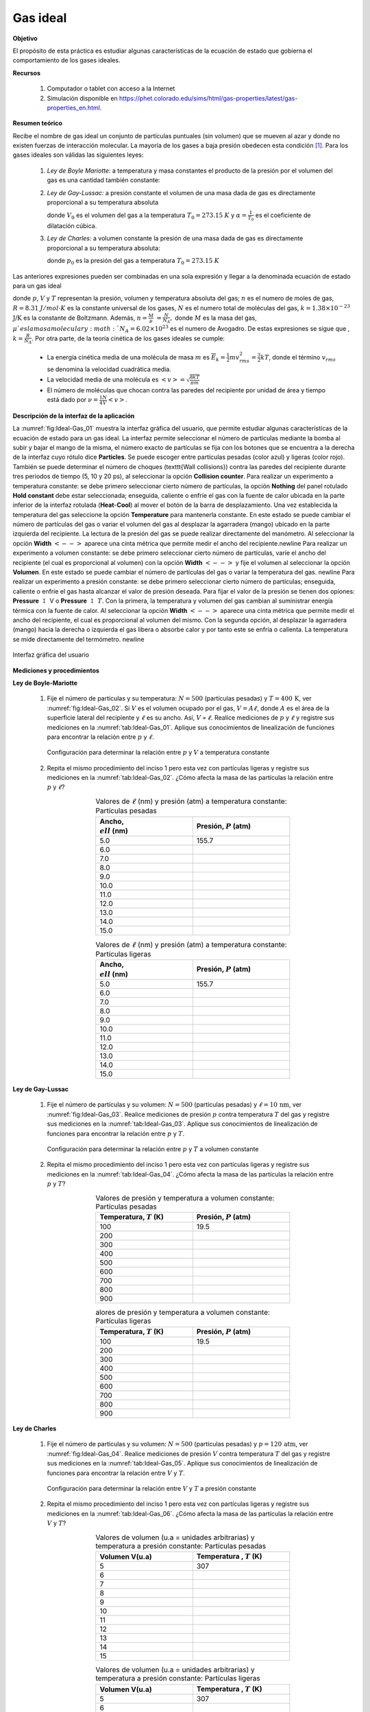 ﻿Gas ideal
============

**Objetivo**

El propósito de esta práctica es estudiar algunas características de la ecuación de estado que gobierna el comportamiento de los gases ideales.

**Recursos**

   #. Computador o tablet con acceso a la Internet
   #. Simulación disponible en `https://phet.colorado.edu/sims/html/gas-properties/latest/gas-properties_en.html <https://phet.colorado.edu/sims/html/gas-properties/latest/gas-properties_en.html>`_.

**Resumen teórico**

Recibe el nombre de gas ideal un conjunto de partículas puntuales (sin volumen) que se mueven al azar y donde no existen fuerzas de interacción molecular. La mayoría de los gases a baja presión obedecen esta condición [#f1]_. Para los gases ideales son válidas las siguientes leyes:

   #. *Ley de Boyle Mariotte:* a temperatura y masa constantes el producto de la presión por el volumen del gas es una cantidad también constante:

      .. math::
         :label: Ec:Ideal-Gas_1

          \begin{equation}
           pV=const.
          \end{equation}

   #. *Ley de Gay-Lussac:* a presión constante el volumen de una masa dada de gas es directamente proporcional a su temperatura absoluta

      .. math::
         :label: Ec:Ideal-Gas_2

         \begin{equation}
          V=\alpha V_{0}T=V_{0}\frac{T}{T_{0}}
         \end{equation}

      donde :math:`V_{0}` es el volumen del gas a la temperatura :math:`T_{0}=273.15` :math:`K` y :math:`\alpha =\frac{1}{T_{0}}` es el coeficiente de dilatación cúbica.

   #. *Ley de Charles:* a volumen constante la presión de una masa dada de gas es directamente proporcional a su temperatura absoluta:

      .. math::
         :label: Ec:Ideal-Gas_3

         \begin{equation}
          p=p_{0}\frac{T}{T_{0}}
         \end{equation}

      donde :math:`p_{0}` es la presión del gas a temperatura :math:`T_{0}=273.15` :math:`K`

Las anteriores expresiones pueden ser combinadas en una sola expresión y llegar a la denominada ecuación de estado para un gas ideal

.. math::
   :label: Ec:Ideal-Gas_4

   \begin{equation}
    pV=nRT=NkT
   \end{equation}

donde :math:`p`, :math:`V` y :math:`T` representan la presión, volumen y temperatura absoluta del gas;
:math:`n` es el numero de moles de gas, :math:`R=8.31` :math:`J/mol\cdot K` es la constante
universal de los gases, :math:`N` es el numero total de moléculas del gas, :math:`k=1.38\times 10^{-23}` :math:`\text{J/K}` es la constante de Boltzmann. Además, :math:`n=\frac{M}{\mu }` :math:`=\frac{N}{N_{A}},` donde :math:`M` es la
masa del gas, :math:`\mu ` es la masa molecular y  :math:`N_{A}=6.02\times 10^{23}` es el numero de Avogadro. De estas expresiones se sigue que , :math:`k=\frac{R}{N_{A}}`.
Por otra parte, de la teoría cinética de los  gases ideales se cumple:


   * La energía cinética media de una molécula de masa :math:`m` es  :math:`\overline{E}_k=\frac{1}{2}mv_{rms}^{2}=\frac{3}{2}kT`, donde el término :math:`v_{rms}` se denomina la velocidad cuadrática media.
   * La velocidad media de una molécula es :math:`<v>=\sqrt{\frac{8kT}{\pi m}}`
   * El número de moléculas que chocan contra las paredes del recipiente por unidad de área y tiempo está dado por :math:`\nu=\frac{1}{4}\frac{N}{V}<v>`.


**Descripción de la interfaz de la aplicación**

La :numref:`fig:Ideal-Gas_01` muestra la interfaz gráfica del usuario, que permite estudiar algunas características de la ecuación de estado para un gas ideal. La interfaz permite seleccionar el número de partículas mediante la bomba al subir y bajar el mango de la misma, el número exacto de partículas se fija con los botones que se encuentra a la derecha de la interfaz cuyo rótulo dice **Particles**. Se puede escoger entre partículas pesadas (color azul) y ligeras (color rojo). También se puede determinar el número de choques (\texttt{Wall collisions}) contra las paredes del recipiente durante tres periodos de tiempo (5, 10 y 20 ps), al seleccionar la opción **Collision counter**.
Para realizar un experimento a temperatura constante: se debe primero seleccionar cierto número de partículas,  la opción **Nothing** del panel rotulado **Hold constant** debe estar seleccionada; enseguida, caliente o enfríe el gas con la fuente de calor ubicada en la parte inferior de la interfaz rotulada (**Heat**-**Cool**) al mover el botón de la barra de desplazamiento. Una vez establecida la temperatura del gas seleccione la opción **Temperature** para mantenerla constante. En este estado se puede cambiar el número de partículas del gas o variar el volumen del gas al desplazar la agarradera (mango) ubicado en la parte izquierda del recipiente. La lectura de la presión del gas se puede realizar directamente del manómetro. Al seleccionar la opción **Width** :math:`<-->` aparece una cinta métrica que permite medir el ancho del recipiente.\newline
Para realizar un experimento a volumen constante: se debe primero seleccionar cierto número de partículas, varíe el ancho del recipiente (el cual es proporcional al volumen) con la opción **Width** :math:`<-->` y fije el volumen al seleccionar la opción **Volumen**. En este estado se puede cambiar el número de partículas del gas o variar la temperatura del gas. \newline
Para realizar un experimento a presión constante: se debe primero seleccionar cierto número de partículas; enseguida, caliente o enfríe el gas hasta alcanzar el valor de presión deseada. Para fijar el valor de la presión se tienen dos opiones: **Pressure** :math:`\updownarrow` V o **Pressure** :math:`\updownarrow` :math:`T`. Con la primera, la temperatura y volumen del gas cambian al suministrar energía térmica con la fuente de calor. Al seleccionar la opción **Width** :math:`<-->` aparece una cinta métrica que permite medir el ancho del recipiente, el cual es proporcional al volumen del mismo. Con la segunda opción, al desplazar la agarradera (mango) hacia la derecha o izquierda el gas libera o absorbe calor y por tanto este se enfría o calienta. La temperatura se mide directamente del termómetro. \newline

.. figure:: /images/Oscilaciones_Termo/Ideal_Gas/IG_gui_01.png
   :scale: 85
   :align: center
   :name: fig:Ideal-Gas_01

   Interfaz gráfica del usuario


**Mediciones y procedimientos**

**Ley de Boyle-Mariotte**

   #. Fije el número de partículas y su temperatura: :math:`N=500` (partículas pesadas) y :math:`T=400\,\text{K}`, ver :numref:`fig:Ideal-Gas_02`.  Si :math:`V` es el volumen ocupado por el gas, :math:`V=A\ell`, donde :math:`A` es el área de la superficie lateral del recipiente y :math:`\ell` es su ancho. Así, :math:`V\propto \ell`. Realice mediciones de :math:`p` y :math:`\ell` y registre sus mediciones en la :numref:`tab:Ideal-Gas_01`. Aplique sus conocimientos de linealización de funciones para encontrar la relación entre :math:`p` y :math:`\ell`.

      .. figure:: /images/Oscilaciones_Termo/Ideal_Gas/IG_gui_02.png
         :scale: 50
         :align: center
         :name: fig:Ideal-Gas_02

         Configuración para determinar la relación entre :math:`p` y :math:`V` a temperatura constante


   #. Repita el mismo procedimiento del inciso 1 pero esta vez con partículas ligeras y registre sus mediciones en la :numref:`tab:Ideal-Gas_02`. ¿Cómo afecta la masa de las partículas la relación entre :math:`p` y :math:`\ell`?

      .. csv-table:: Valores de :math:`\ell` (nm) y presión (atm) a temperatura constante: Partículas pesadas
         :header: "Ancho, :math:`\\ell` (nm)", "Presión, :math:`P` (atm)"
         :widths: 1,1
         :width: 12 cm
         :name: tab:Ideal-Gas_01
         :align: center

         5.0,155.7
         6.0,
         7.0,
         8.0,
         9.0,
         10.0,
         11.0,
         12.0,
         13.0,
         14.0,
         15.0,

      .. csv-table:: Valores de :math:`\ell` (nm) y presión (atm) a temperatura constante: Partículas ligeras
         :header: "Ancho, :math:`\\ell` (nm)", "Presión, :math:`P` (atm)"
         :widths: 1,1
         :width: 12 cm
         :name: tab:Ideal-Gas_02
         :align: center

         5.0,155.7
         6.0,
         7.0,
         8.0,
         9.0,
         10.0,
         11.0,
         12.0,
         13.0,
         14.0,
         15.0,

**Ley de Gay-Lussac**

   #. Fije el número de partículas y su volumen: :math:`N=500` (partículas pesadas) y :math:`\ell=10\,\text{nm}`, ver :numref:`fig:Ideal-Gas_03`. Realice mediciones de presión :math:`p` contra temperatura :math:`T` del gas y registre sus mediciones en la :numref:`tab:Ideal-Gas_03`. Aplique sus conocimientos de linealización de funciones para encontrar la relación entre :math:`p` y :math:`T`.

      .. figure:: /images/Oscilaciones_Termo/Ideal_Gas/IG_gui_03.png
         :scale: 50
         :align: center
         :name: fig:Ideal-Gas_03

         Configuración para determinar la relación entre :math:`p` y :math:`T` a volumen constante

   #. Repita el mismo procedimiento del inciso 1 pero esta vez con partículas ligeras y registre sus mediciones en la :numref:`tab:Ideal-Gas_04`. ¿Cómo afecta la masa de las partículas la relación entre :math:`p` y :math:`T`?

      .. csv-table:: Valores de presión y temperatura a volumen constante: Partículas pesadas
         :header: "Temperatura, :math:`T` (K)", "Presión, :math:`P` (atm)"
         :widths: 1,1
         :width: 12 cm
         :name: tab:Ideal-Gas_03
         :align: center

         100,19.5
         200,
         300,
         400,
         500,
         600,
         700,
         800,
         900,

      .. csv-table:: alores de presión y temperatura a volumen constante: Partículas ligeras
         :header: "Temperatura, :math:`T` (K)", "Presión, :math:`P` (atm)"
         :widths: 1,1
         :width: 12 cm
         :name: tab:Ideal-Gas_04
         :align: center

         100,19.5
         200,
         300,
         400,
         500,
         600,
         700,
         800,
         900,

**Ley de Charles**

   #. Fije el número de partículas y su volumen: :math:`N=500` (partículas pesadas) y :math:`p=120\,\text{atm}`, ver :numref:`fig:Ideal-Gas_04`. Realice mediciones de presión :math:`V` contra temperatura :math:`T` del gas y registre sus mediciones en la :numref:`tab:Ideal-Gas_05`. Aplique sus conocimientos de linealización de funciones para encontrar la relación entre :math:`V` y :math:`T`.

      .. figure:: /images/Oscilaciones_Termo/Ideal_Gas/IG_gui_04.png
         :scale: 50
         :align: center
         :name: fig:Ideal-Gas_04

         Configuración para determinar la relación entre :math:`V` y :math:`T` a presión constante

   #. Repita el mismo procedimiento del inciso 1 pero esta vez con partículas ligeras y registre sus mediciones en la :numref:`tab:Ideal-Gas_06`. ¿Cómo afecta la masa de las partículas la relación entre :math:`V` y :math:`T`?

      .. csv-table:: Valores de volumen (u.a = unidades arbitrarias) y temperatura a presión constante: Partículas pesadas
         :header: "Volumen V(u.a)", "Temperatura , :math:`T` (K)"
         :widths: 1,1
         :width: 12 cm
         :name: tab:Ideal-Gas_05
         :align: center

         5,307
         6,
         7,
         8,
         9,
         10,
         11,
         12,
         13,
         14,
         15,

      .. csv-table:: Valores de volumen (u.a = unidades arbitrarias) y temperatura a presión constante: Partículas ligeras
         :header: "Volumen V(u.a)", "Temperatura , :math:`T` (K)"
         :widths: 1,1
         :width: 12 cm
         :name: tab:Ideal-Gas_06
         :align: center

         5,	307
         6,
         7,
         8,
         9,
         10,
         11,
         12,
         13,
         14,
         15,

**Relación entre** :math:`p`, :math:`N` y :math:`\nu`

   #. Para estudiar la relación de la presión :math:`p` del gas con el número de partículas :math:`N` y número de choques por unidad de área y tiempo contra las paredes del recipiente, fije su volumen y temperatura, ver :numref:`fig:Ideal-Gas_05`. Varíe el número :math:`N` de partículas en el recipiente y para cada valor tome por lo menos 10 mediciones del número de choques para obtener un promedio durante un periodo de muestreo de 20 ps y registre sus valores en la :numref:`tab:Ideal-Gas_choques` con la correspondiente presión. Obsérvese que :math:`\nu=\frac{\#\text{choques}}{A\Delta t}`, donde :math:`A` es el área de las paredes del recipiente (desconocido) y :math:`\Delta t=20\,\text{ps}`. Así, :math:`\nu\propto \#\text{choques}`. Grafique :math:`p` en función de :math:`N` y :math:`p` en función de :math:`\#\text{choques}`. Aplique sus conocimientos de linealización de funciones para encontrar la relación entre :math:`p` y :math:`N` y entre :math:`p` y :math:`\nu`. Discuta sus resultados y compárelos con los de la teoría del gas ideal.

      .. figure:: /images/Oscilaciones_Termo/Ideal_Gas/IG_gui_05.png
         :scale: 40
         :align: center
         :name: fig:Ideal-Gas_05

         Gas con volumen y temperatura constante

      .. csv-table:: Datos para determinar la relación ente :math:`p`, :math:`N` y :math:`\nu`
         :header: "#Partículas" , "I1" , "I2" , "I3" , "I4" , "I5" ,"I6" ,"I7" , "I8" ,"I9" , "I10" , "Promedio", "Presión(atm)"
         :widths: 1,1,1,1,1,1,1,1,1,1,1,1,1
         :width: 16 cm
         :name: tab:Ideal-Gas_choques
         :align: center

         100 ,  ,  ,  ,  ,  ,  ,  ,  ,  ,  ,  ,
         200,  ,  ,  ,  ,  ,  ,  ,  ,  ,  ,  ,
         300,  ,  ,  ,  ,  ,  ,  ,  ,  ,  ,  ,
         400,  ,  ,  ,  ,  ,  ,  ,  ,  ,  ,  ,
         500,  ,  ,  ,  ,  ,  ,  ,  ,  ,  ,  ,
         600,  ,  ,  ,  ,  ,  ,  ,  ,  ,  ,  ,
         700,  ,  ,  ,  ,  ,  ,  ,  ,  ,  ,  ,
         800,  ,  ,  ,  ,  ,  ,  ,  ,  ,  ,  ,
         900,  ,  ,  ,  ,  ,  ,  ,  ,  ,  ,  ,
         1000,  ,  ,  ,  ,  ,  ,  ,  ,  ,  ,  ,


      Teniendo en cuenta los resultados anteriores, ¿Cuál es la relación entre :math:`p`, :math:`V`, :math:`T` y :math:`N`?

.. [#f1] Cualquier gas se comporta como un gas ideal a alta temperatura y baja presión. El oxígeno atmosférico está a 25 :math:`\,^{o}\text{C}`, que es mayor que su temperatura crítica, la cual es -150 :math:`\,^{o}\text{C}` y su presión es de alrededor 159 mm de Hg (21.1 kPa). Por lo tanto, se dice que los gases atmosféricos se comportan como los de un gas ideal.